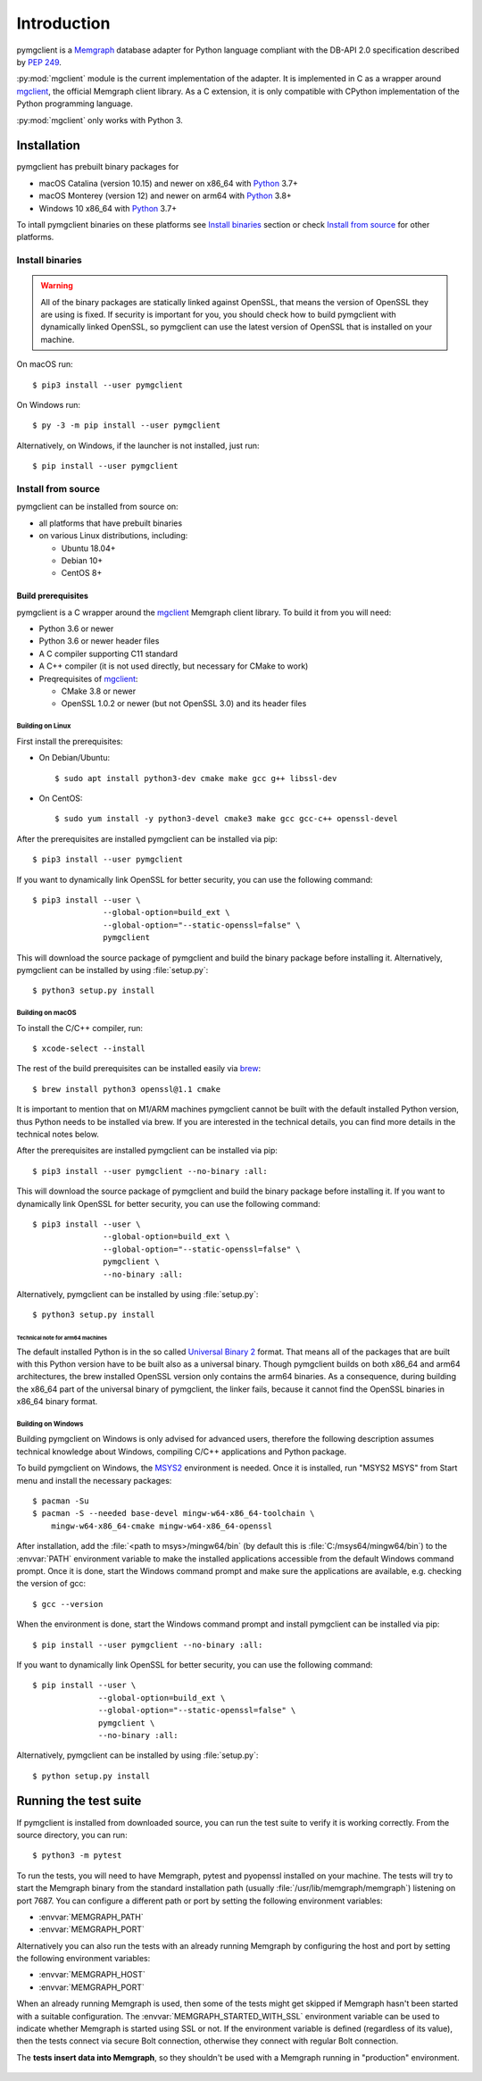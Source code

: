 ============
Introduction
============

pymgclient is a `Memgraph <https://memgraph.com/>`_ database adapter for Python
language compliant with the DB-API 2.0 specification described by :pep:`249`.

:py:mod:`mgclient` module is the current implementation of the adapter. It is
implemented in C as a wrapper around `mgclient`_, the official Memgraph client
library. As a C extension, it is only compatible with CPython implementation of
the Python programming language.

:py:mod:`mgclient` only works with Python 3.


#############
Installation
#############

pymgclient has prebuilt binary packages for

* macOS Catalina (version 10.15) and newer on x86_64 with `Python
  <https://www.python.org/downloads/>`_ 3.7+

* macOS Monterey (version 12) and newer on arm64 with `Python
  <https://www.python.org/downloads/>`_ 3.8+

* Windows 10 x86_64 with `Python <https://www.python.org/downloads/>`_ 3.7+

To intall pymgclient binaries on these platforms see `Install binaries`_ section
or check `Install from source`_ for other platforms.

Install binaries
################

.. warning::
    All of the binary packages are statically linked against OpenSSL, that means the
    version of OpenSSL they are using is fixed. If security is important for you,
    you should check how to build pymgclient with dynamically linked OpenSSL, so
    pymgclient can use the latest version of OpenSSL that is installed on your
    machine.

On macOS run::

  $ pip3 install --user pymgclient

On Windows run::

  $ py -3 -m pip install --user pymgclient

Alternatively, on Windows, if the launcher is not installed, just run::

  $ pip install --user pymgclient

Install from source
###################

pymgclient can be installed from source on:

* all platforms that have prebuilt binaries
* on various Linux distributions, including:

  * Ubuntu 18.04+
  * Debian 10+
  * CentOS 8+

*******************
Build prerequisites
*******************

pymgclient is a C wrapper around the `mgclient`_ Memgraph client library. To
build it from you will need:

* Python 3.6 or newer
* Python 3.6 or newer header files
* A C compiler supporting C11 standard
* A C++ compiler (it is not used directly, but necessary for CMake to work)
* Preqrequisites of `mgclient`_:

  * CMake 3.8 or newer
  * OpenSSL 1.0.2 or newer (but not OpenSSL 3.0) and its header files

Building on Linux
*****************

First install the prerequisites:

* On Debian/Ubuntu::

  $ sudo apt install python3-dev cmake make gcc g++ libssl-dev
* On CentOS::

  $ sudo yum install -y python3-devel cmake3 make gcc gcc-c++ openssl-devel

After the prerequisites are installed pymgclient can be installed via pip::

  $ pip3 install --user pymgclient

If you want to dynamically link OpenSSL for better security, you can use the
following command::

  $ pip3 install --user \
                 --global-option=build_ext \
                 --global-option="--static-openssl=false" \
                 pymgclient

This will download the source package of pymgclient and build the binary package
before installing it. Alternatively, pymgclient can be installed by using
:file:`setup.py`::

  $ python3 setup.py install

Building on macOS
*****************

To install the C/C++ compiler, run::

  $ xcode-select --install

The rest of the build prerequisites can be installed easily via `brew`_::

  $ brew install python3 openssl@1.1 cmake

It is important to mention that on M1/ARM machines pymgclient cannot be built
with the default installed Python version, thus Python needs to be installed via
brew. If you are interested in the technical details, you can find more details
in the technical notes below.

After the prerequisites are installed pymgclient can be installed via pip::

  $ pip3 install --user pymgclient --no-binary :all:

This will download the source package of pymgclient and build the binary package
before installing it. If you want to dynamically link OpenSSL for better
security, you can use the following command::

  $ pip3 install --user \
                 --global-option=build_ext \
                 --global-option="--static-openssl=false" \
                 pymgclient \
                 --no-binary :all:

Alternatively, pymgclient can be installed by using :file:`setup.py`::

  $ python3 setup.py install

Technical note for arm64 machines
^^^^^^^^^^^^^^^^^^^^^^^^^^^^^^^^^

The default installed Python is in the so called `Universal Binary 2
<https://en.wikipedia.org/wiki/Universal_binary#Universal_2>`_ format. That
means all of the packages that are built with this Python version have to be
built also as a universal binary. Though pymgclient builds on both x86_64 and
arm64 architectures, the brew installed OpenSSL version only contains the arm64
binaries. As a consequence, during building the x86_64 part of the universal
binary of pymgclient, the linker fails, because it cannot find the OpenSSL
binaries in x86_64 binary format.

Building on Windows
*******************

Building pymgclient on Windows is only advised for advanced users, therefore the
following description assumes technical knowledge about Windows, compiling C/C++
applications and Python package.

To build pymgclient on Windows, the `MSYS2 <https://www.msys2.org/>`_
environment is needed. Once it is installed, run "MSYS2 MSYS" from Start menu
and install the necessary packages::

  $ pacman -Su
  $ pacman -S --needed base-devel mingw-w64-x86_64-toolchain \
      mingw-w64-x86_64-cmake mingw-w64-x86_64-openssl

After installation, add the :file:`<path to msys>/mingw64/bin` (by default this
is :file:`C:/msys64/mingw64/bin`) to the :envvar:`PATH` environment variable to
make the installed applications accessible from the default Windows command
prompt. Once it is done, start the Windows command prompt and make sure the
applications are available, e.g. checking the version of gcc::

  $ gcc --version

When the environment is done, start the Windows command prompt and install
pymgclient can be installed via pip::

  $ pip install --user pymgclient --no-binary :all:

If you want to dynamically link OpenSSL for better security, you can use the
following command::

  $ pip install --user \
                --global-option=build_ext \
                --global-option="--static-openssl=false" \
                pymgclient \
                --no-binary :all:

Alternatively, pymgclient can be installed by using :file:`setup.py`::

  $ python setup.py install

######################
Running the test suite
######################

If pymgclient is installed from downloaded source, you can run the test suite to
verify it is working correctly. From the source directory, you can run::

  $ python3 -m pytest

To run the tests, you will need to have Memgraph, pytest and pyopenssl installed
on your machine. The tests will try to start the Memgraph binary from the
standard installation path (usually :file:`/usr/lib/memgraph/memgraph`)
listening on port 7687. You can configure a different path or port by setting
the following environment variables:

* :envvar:`MEMGRAPH_PATH`
* :envvar:`MEMGRAPH_PORT`

Alternatively you can also run the tests with an already running Memgraph by
configuring the host and port by setting the following environment variables:

* :envvar:`MEMGRAPH_HOST`
* :envvar:`MEMGRAPH_PORT`

When an already running Memgraph is used, then some of the tests might get
skipped if Memgraph hasn't been started with a suitable configuration. The
:envvar:`MEMGRAPH_STARTED_WITH_SSL` environment variable can be used to indicate
whether Memgraph is started using SSL or not. If the environment variable is
defined (regardless of its value), then the tests connect via secure Bolt
connection, otherwise they connect with regular Bolt connection.

The **tests insert data into Memgraph**, so they shouldn't be used with a
Memgraph running in "production" environment.

 .. _mgclient: https://github.com/memgraph/mgclient
 .. _brew: https://brew.sh
